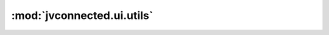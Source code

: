 :mod:`jvconnected.ui.utils`
===========================

.. autosectionedmodule:: jvconnected.ui.utils
    :members:

